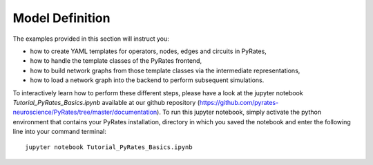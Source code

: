 
Model Definition
================

The examples provided in this section will instruct you:

* how to create YAML templates for operators, nodes, edges and circuits in PyRates,
* how to handle the template classes of the PyRates frontend,
* how to build network graphs from those template classes via the intermediate representations,
* how to load a network graph into the backend to perform subsequent simulations.

To interactively learn how to perform these different steps, please have a look at the jupyter notebook `Tutorial_PyRates_Basics.ipynb` available at our github repository (https://github.com/pyrates-neuroscience/PyRates/tree/master/documentation). To run this jupyter notebook, simply activate the python environment that contains your PyRates installation, directory in which you saved the notebook and enter the following line into your command terminal::

	jupyter notebook Tutorial_PyRates_Basics.ipynb



